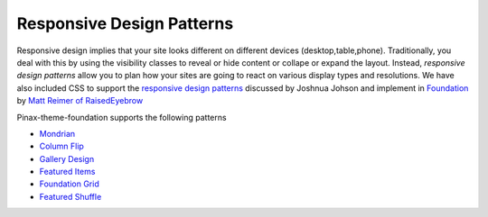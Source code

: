 Responsive Design Patterns
---------------------------
Responsive design implies that your site looks different on different devices (desktop,table,phone). 
Traditionally, you deal with this by using the visibility classes to reveal or hide content or collape 
or expand the layout. 
Instead, *responsive design patterns* allow you to plan how your sites are going to react on various display types and resolutions.
We have also included CSS to support
the  `responsive design patterns <http://designshack.net/articles/css/5-really-useful-responsive-web-design-patterns/>`_
discussed by Joshnua Johson 
and implement in `Foundation <http://foundation.zurb.com>`_ by 
`Matt Reimer of RaisedEyebrow <http://www.raisedeyebrow.com/blog/2012/04/responsive-design-patterns>`_

Pinax-theme-foundation supports the following patterns


-  `Mondrian`_
-  `Column Flip`_
-  `Gallery Design`_
-  `Featured Items`_
-  `Foundation Grid`_
-  `Featured Shuffle`_

.. _Mondrian: http://foundation.chrisdev.com/mondrian/
.. _Column Flip:  http://foundation.chrisdev.com/column_flip/
.. _Gallery Design:  http://foundation.chrisdev.com/gallery_design/
.. _Featured Items:  http://foundation.chrisdev.com/featured_items/
.. _Foundation Grid:  http://foundation.chrisdev.com/foundation_grid/
.. _Featured Shuffle:  http://foundation.chrisdev.com/featured_shuffle/

  


